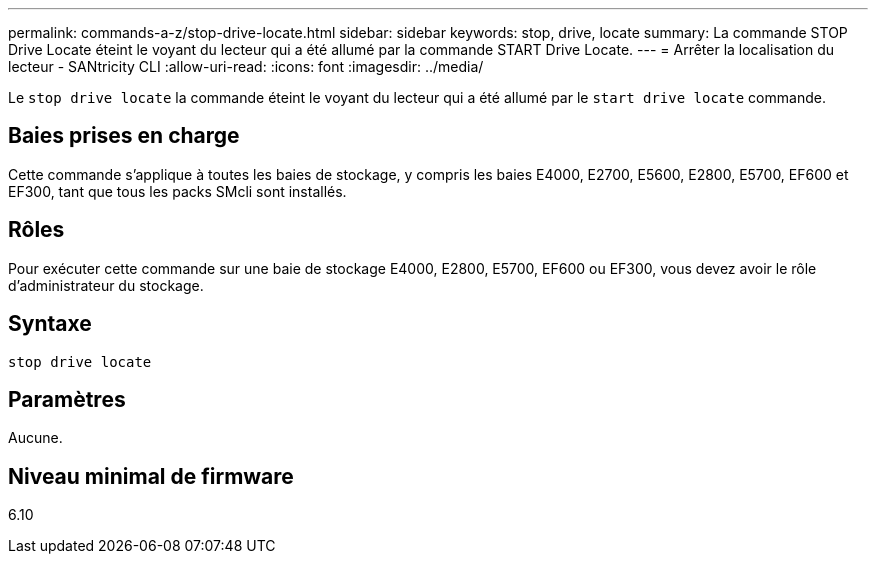 ---
permalink: commands-a-z/stop-drive-locate.html 
sidebar: sidebar 
keywords: stop, drive, locate 
summary: La commande STOP Drive Locate éteint le voyant du lecteur qui a été allumé par la commande START Drive Locate. 
---
= Arrêter la localisation du lecteur - SANtricity CLI
:allow-uri-read: 
:icons: font
:imagesdir: ../media/


[role="lead"]
Le `stop drive locate` la commande éteint le voyant du lecteur qui a été allumé par le `start drive locate` commande.



== Baies prises en charge

Cette commande s'applique à toutes les baies de stockage, y compris les baies E4000, E2700, E5600, E2800, E5700, EF600 et EF300, tant que tous les packs SMcli sont installés.



== Rôles

Pour exécuter cette commande sur une baie de stockage E4000, E2800, E5700, EF600 ou EF300, vous devez avoir le rôle d'administrateur du stockage.



== Syntaxe

[source, cli]
----
stop drive locate
----


== Paramètres

Aucune.



== Niveau minimal de firmware

6.10
